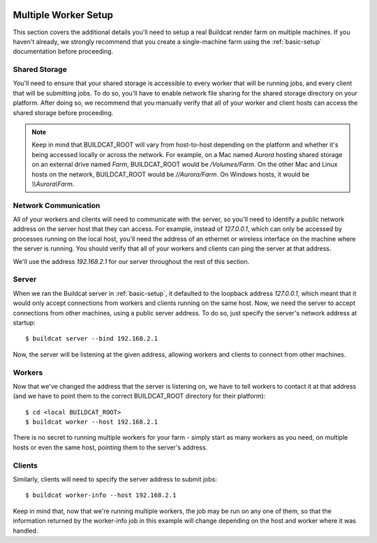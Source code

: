 .. image:: ../../artwork/buildcat.png
  :width: 200px
  :align: right

.. _multiple-workers:

Multiple Worker Setup
=====================

This section covers the additional details you'll need to setup a real Buildcat
render farm on multiple machines.  If you haven't already, we strongly
recommend that you create a single-machine farm using the :ref:`basic-setup`
documentation before proceeding.

Shared Storage
--------------

You'll need to ensure that your shared storage is accessible to every worker
that will be running jobs, and every client that will be submitting jobs.  To
do so, you'll have to enable network file sharing for the shared storage
directory on your platform.  After doing so, we recommend that you manually
verify that all of your worker and client hosts can access the shared
storage before proceeding.

.. note::
    Keep in mind that BUILDCAT_ROOT will vary from host-to-host depending on
    the platform and whether it's being accessed locally or across the network.
    For example, on a Mac named `Aurora` hosting shared storage
    on an external drive named `Farm`, BUILDCAT_ROOT would be
    `/Volumes/Farm`.  On the other Mac and Linux hosts on the network, BUILDCAT_ROOT
    would be `//Aurora/Farm`.  On Windows hosts, it would be `\\\\Aurora\\Farm`.

Network Communication
---------------------

All of your workers and clients will need to communicate with the server, so
you'll need to identify a public network address on the server host that they
can access.  For example, instead of `127.0.0.1`, which can only be accessed by
processes running on the local host, you'll need the address of an ethernet or
wireless interface on the machine where the server is running.  You should
verify that all of your workers and clients can ping the server at that
address.

We'll use the address `192.168.2.1` for our server throughout the rest of this section.

Server
------

When we ran the Buildcat server in :ref:`basic-setup`, it defaulted to the
loopback address `127.0.0.1`, which meant that it would only accept connections
from workers and clients running on the same host.  Now, we need the server to
accept connections from other machines, using a public server address.  To do
so, just specify the server's network address at startup::

    $ buildcat server --bind 192.168.2.1

Now, the server will be listening at the given address, allowing workers and clients
to connect from other machines.

Workers
-------

Now that we've changed the address that the server is listening on, we have to tell
workers to contact it at that address (and we have to point them to the correct
BUILDCAT_ROOT directory for their platform)::

    $ cd <local BUILDCAT_ROOT>
    $ buildcat worker --host 192.168.2.1

There is no secret to running multiple workers for your farm - simply start as
many workers as you need, on multiple hosts or even the same host, pointing
them to the server's address.

Clients
-------

Similarly, clients will need to specify the server address to submit jobs::

    $ buildcat worker-info --host 192.168.2.1

Keep in mind that, now that we're running multiple workers, the job may be run
on any one of them, so that the information returned by the worker-info job in
this example will change depending on the host and worker where it was handled.

